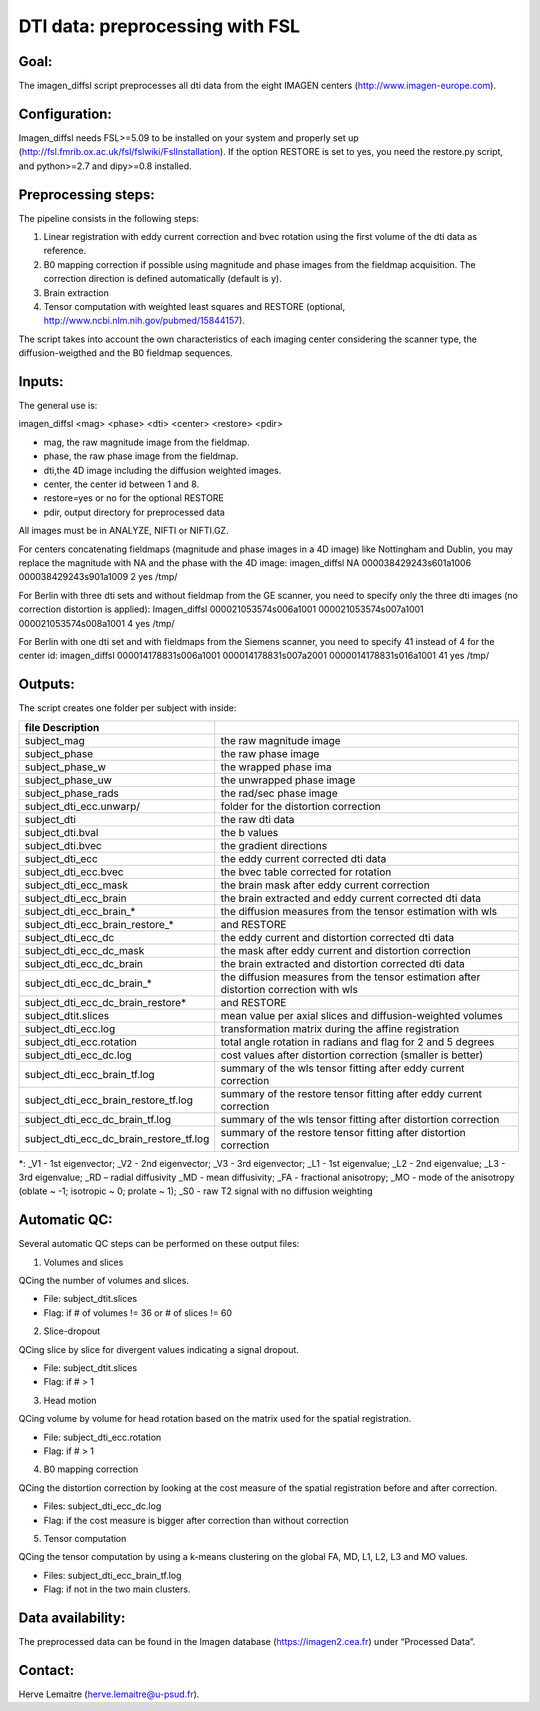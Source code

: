 =======
DTI data: preprocessing with FSL
=======
-----------------
Goal: 
-----------------
The imagen_diffsl script preprocesses all dti data from the eight IMAGEN centers (http://www.imagen-europe.com). 

-----------------
Configuration:
-----------------

Imagen_diffsl needs FSL>=5.09 to be installed on your system and properly set up (http://fsl.fmrib.ox.ac.uk/fsl/fslwiki/FslInstallation).
If the option RESTORE is set to yes, you need the restore.py script, and python>=2.7 and dipy>=0.8 installed.

-----------------
Preprocessing steps:
-----------------
The pipeline consists in the following steps:

1. Linear registration with eddy current correction and bvec rotation using the first volume of the dti data as reference.
2. B0 mapping correction if possible using magnitude and phase images from the fieldmap acquisition. The correction direction is defined automatically (default is y).
3. Brain extraction
4. Tensor computation with weighted least squares and RESTORE (optional, http://www.ncbi.nlm.nih.gov/pubmed/15844157).

The script takes into account the own characteristics of each imaging center considering the scanner type, the diffusion-weigthed and the B0 fieldmap sequences.

-----------------
Inputs:
-----------------
The general use is:

imagen_diffsl <mag> <phase> <dti> <center> <restore> <pdir>

* mag, the raw magnitude image from the fieldmap.
* phase, the raw phase image from the fieldmap.
* dti,the 4D image including the diffusion weighted images.
* center, the center id between 1 and 8.
* restore=yes or no for the optional RESTORE
* pdir, output directory for preprocessed data

All images must be in ANALYZE, NIFTI or NIFTI.GZ. 

For centers concatenating fieldmaps (magnitude and phase images in a 4D image) like Nottingham and Dublin, you may replace the magnitude with NA and the phase with the 4D image:
imagen_diffsl	NA	000038429243s601a1006	000038429243s901a1009 2 yes /tmp/

For Berlin with three dti sets and without fieldmap from the GE scanner, you need to specify only the three dti images (no correction distortion is applied):
Imagen_diffsl	000021053574s006a1001	000021053574s007a1001	000021053574s008a1001	4 yes /tmp/


For Berlin with one dti set and with fieldmaps from the Siemens scanner, you need to specify 41 instead of 4 for the center id:
imagen_diffsl	000014178831s006a1001	000014178831s007a2001	0000014178831s016a1001	41 yes /tmp/

-----------------
Outputs:
-----------------

The script creates one folder per subject with inside:

======================================= =======================================================================================
file            Description 
======================================= =======================================================================================
subject_mag                             the raw magnitude image
subject_phase 	                        the raw phase image
subject_phase_w	                        the wrapped phase ima
subject_phase_uw			                  the unwrapped phase image
subject_phase_rads			                the rad/sec phase image
subject_dti_ecc.unwarp/		              folder for the distortion correction
subject_dti			                        the raw dti data
subject_dti.bval			                  the b values
subject_dti.bvec			                  the gradient directions
subject_dti_ecc			                    the eddy current corrected dti data
subject_dti_ecc.bvec		                the bvec table corrected for rotation
subject_dti_ecc_mask		                the brain mask after eddy current correction
subject_dti_ecc_brain		                the brain extracted and eddy current corrected dti data
subject_dti_ecc_brain_*                 the diffusion measures from the tensor estimation with wls
subject_dti_ecc_brain_restore_*         and RESTORE
subject_dti_ecc_dc			                the eddy current and distortion corrected dti data
subject_dti_ecc_dc_mask		              the mask after eddy current and distortion correction
subject_dti_ecc_dc_brain		            the brain extracted and distortion corrected dti data
subject_dti_ecc_dc_brain_*		          the diffusion measures from the tensor estimation after distortion correction with wls
subject_dti_ecc_dc_brain_restore*       and RESTORE
subject_dtit.slices				              mean value per axial slices and diffusion-weighted volumes
subject_dti_ecc.log				              transformation matrix during the affine registration
subject_dti_ecc.rotation			          total angle rotation in radians and flag for 2 and 5 degrees
subject_dti_ecc_dc.log			            cost values after distortion correction (smaller is better)
subject_dti_ecc_brain_tf.log			      summary of the wls tensor fitting after eddy current correction
subject_dti_ecc_brain_restore_tf.log    summary of the restore tensor fitting after eddy current correction
subject_dti_ecc_dc_brain_tf.log		      summary of the wls tensor fitting after distortion correction
subject_dti_ecc_dc_brain_restore_tf.log summary of the restore tensor fitting after distortion correction
======================================= =======================================================================================

*: _V1 - 1st eigenvector; _V2 - 2nd eigenvector; _V3 - 3rd eigenvector; _L1 - 1st eigenvalue; _L2 - 2nd eigenvalue; _L3 - 3rd eigenvalue; _RD – radial diffusivity
_MD - mean diffusivity; _FA - fractional anisotropy; _MO - mode of the anisotropy (oblate ~ -1; isotropic ~ 0; prolate ~ 1); _S0 - raw T2 signal with no diffusion weighting

-----------------
Automatic QC:
-----------------
Several automatic QC steps can be performed on these output files:

1. Volumes and slices

QCing the number of volumes and slices.

* File: subject_dtit.slices
* Flag: if # of volumes != 36 or # of slices != 60

2. Slice-dropout

QCing slice by slice for divergent values indicating a signal dropout.

* File: subject_dtit.slices
* Flag: if # > 1

3. Head motion

QCing volume by volume for head rotation based on the matrix used for the spatial registration.

* File: subject_dti_ecc.rotation
* Flag: if # > 1

4. B0 mapping correction

QCing the distortion correction by looking at the cost measure of the spatial registration before and after correction.

* Files: subject_dti_ecc_dc.log
* Flag: if the cost measure is bigger after correction than without correction 

5. Tensor computation

QCing the tensor computation by using a k-means clustering on the global FA, MD, L1, L2, L3 and MO values.

* Files: subject_dti_ecc_brain_tf.log
* Flag: if not in the two main clusters. 

-----------------
Data availability:
-----------------
The preprocessed data can be found in the Imagen database (https://imagen2.cea.fr) under “Processed Data”.

-----------------
Contact:
-----------------
Herve Lemaitre (herve.lemaitre@u-psud.fr).

